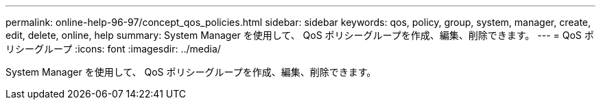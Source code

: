 ---
permalink: online-help-96-97/concept_qos_policies.html 
sidebar: sidebar 
keywords: qos, policy, group, system, manager, create, edit, delete, online, help 
summary: System Manager を使用して、 QoS ポリシーグループを作成、編集、削除できます。 
---
= QoS ポリシーグループ
:icons: font
:imagesdir: ../media/


[role="lead"]
System Manager を使用して、 QoS ポリシーグループを作成、編集、削除できます。
